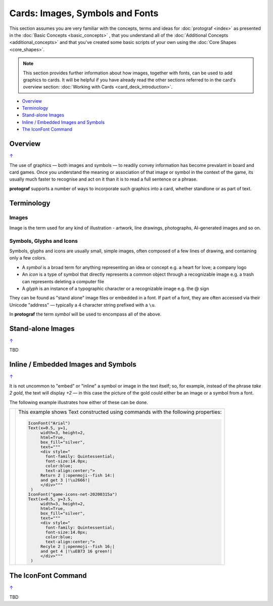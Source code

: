 ================================
Cards: Images, Symbols and Fonts
================================

.. |dash| unicode:: U+2014 .. EM DASH SIGN

This section assumes you are very familiar with the concepts, terms and
ideas for :doc:`protograf <index>` as presented in the
:doc:`Basic Concepts <basic_concepts>` , that you understand all of the
:doc:`Additional Concepts <additional_concepts>`
and that you've created some basic scripts of your own using the
:doc:`Core Shapes <core_shapes>`.

.. NOTE::

    This section provides further information about how images, together with
    fonts, can be used to add graphics to cards. It will be helpful if you have
    already read the other sections referred to in the card's overview section:
    :doc:`Working with Cards <card_deck_introduction>`.

.. _table-of-contents-ciif:

- `Overview`_
- `Terminology`_
- `Stand-alone Images`_
- `Inline / Embedded Images and Symbols`_
- `The IconFont Command`_


Overview
========
`↑ <table-of-contents-ciif_>`_

The use of graphics |dash| both images and symbols |dash| to readily convey
information has become prevalant in board and card games.  Once you understand
the meaning or association of that image or symbol in the context of the game,
its usually much faster to recognise and act on it than it is to read a full
sentence or a phrase.

**protograf** supports a number of ways to incorporate such graphics into
a card, whether standlone or as part of text.


Terminology
===========

Images
------

Image is the term used for any kind of illustration - artwork, line drawings,
photographs, AI-generated images and so on.


Symbols, Glyphs and Icons
-------------------------

Symbols, glyphs and icons are usually small, simple images, often composed of
a few lines of drawing, and containing only a few colors.

- A *symbol* is a broad term for anything representing an idea or concept
  e.g. a heart for love; a company logo
- An *icon* is a type of symbol that directly represents a common object through
  a recognizable image e.g. a trash can represents deleting a computer file
- A *glyph* is an instance of a typographic character or a recognizable image
  e.g. the @ sign

They can be found as "stand alone" image files or embedded in a font.
If part of a font, they are often accessed via their Unicode "address" |dash|
typically a 4 character string prefixed with a ``\u``.

In **protograf** the term *symbol* will be used to encompass all of the above.


Stand-alone Images
==================
`↑ <table-of-contents-ciif_>`_

TBD


Inline / Embedded Images and Symbols
====================================
`↑ <table-of-contents-ciif_>`_

.. |gld| image:: gold.png
   :width: 12

.. |shm| image:: shamrock.png
   :width: 12

It is not uncommon to "embed" or "inline" a symbol or image in the text
itself; so, for example, instead of the phrase *take 2 gold*, the text will
display *+2* |gld| |dash| in this case the picture of the gold could either
be an image or a symbol from a font.

The following example illustrates how either of these can be done.

.. |ti1| image:: images/customised/text_images.png
   :width: 330

===== ======
|ti1| This example shows Text constructed using commands with the
      following properties:

      .. code:: python

        IconFont("Arial")
        Text(x=0.5, y=1,
             width=3, height=2,
             html=True,
             box_fill="silver",
             text="""
             <div style="
               font-family: Quintessential;
               font-size:14.0px;
               color:blue;
               text-align:center;">
             Return 2 |:openmoji--fish 14:|
             and get 3 |!\u2666!|
             </div>"""
         )
        IconFont("game-icons-net-20200315a")
        Text(x=0.5, y=3.5,
             width=3, height=2,
             html=True,
             box_fill="silver",
             text="""
             <div style="
               font-family: Quintessential;
               font-size:14.0px;
               color:blue;
               text-align:center;">
             Recyle 2 |;openmoji--fish 16;|
             and get 4 |!\uEB73 16 green!|
             </div>"""
         )

===== ======


.. _the-iconfont-command:

The IconFont Command
====================
`↑ <table-of-contents-ciif_>`_

TBD
